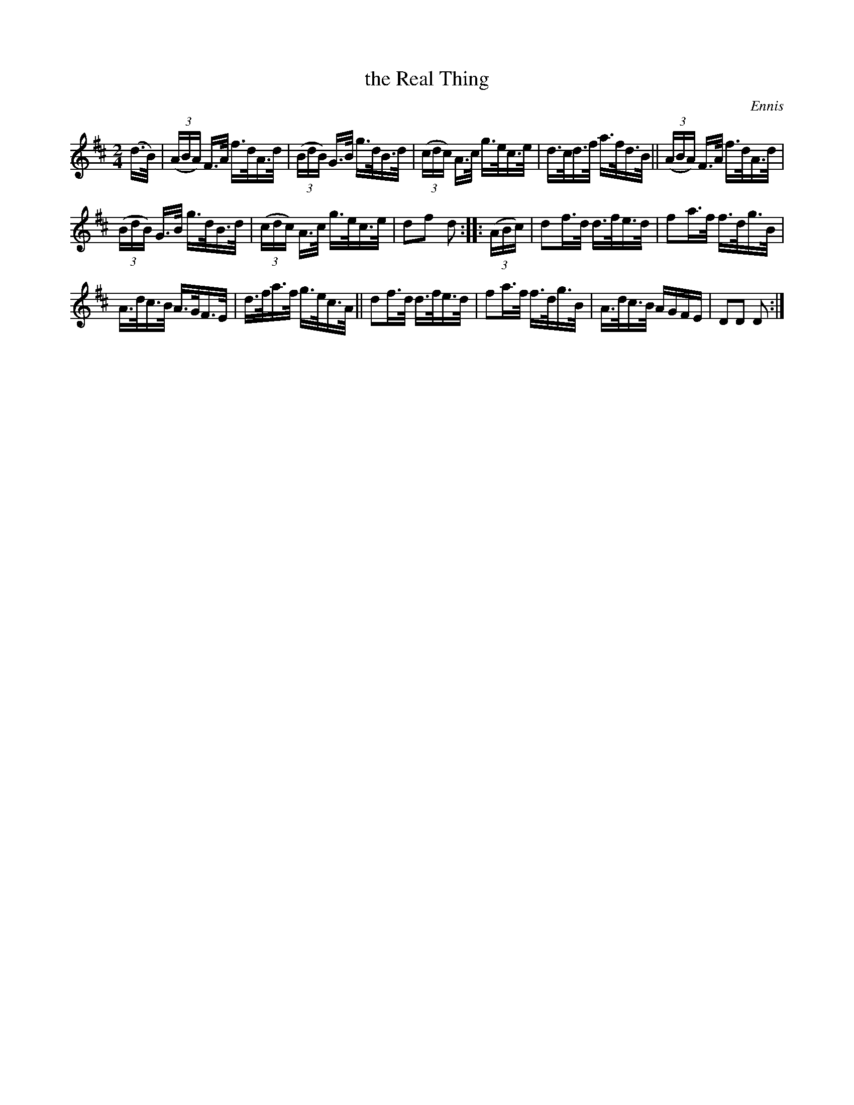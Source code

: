 X: 1570
T: the Real Thing
R: hornpipe
O: Ennis
B: O'Neill's 1850 #1570
Z: Michael Hogan
M: 2/4
L: 1/16
K: D
(d>B) |\
(3(ABA) F>A f>dA>d | (3(BdB) G>B g>dB>d |\
(3(cdc) A>c g>ec>e | d>cd>f a>fd>B ||\
(3(ABA) F>A f>dA>d |
(3(BdB) G>B g>dB>d |\
(3(cdc) A>c g>ec>e | d2f2 d2 :: (3(ABc) |\
d2f>d d>fe>d | f2a>f f>dg>B |
A>dc>B A>GF>E | d>fa>f g>ec>A ||\
d2f>d d>fe>d | f2a>f f>dg>B |\
A>dc>B AGFE | D2D2 D2 :|
